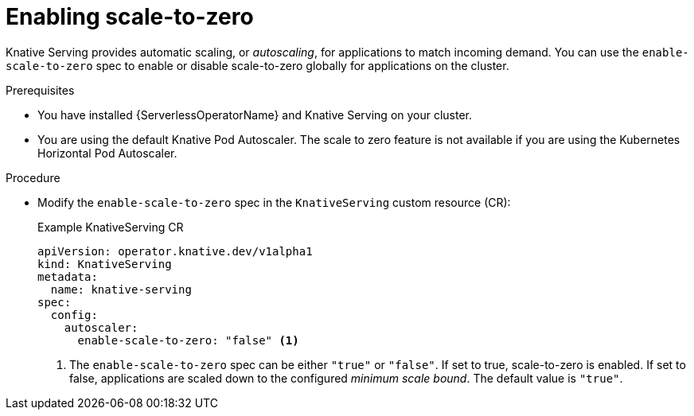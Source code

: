 // Module included in the following assemblies:
//
// * /serverless/admin_guide/serverless-configuration.adoc

:_content-type: PROCEDURE
[id="serverless-enable-scale-to-zero_{context}"]
= Enabling scale-to-zero

Knative Serving provides automatic scaling, or _autoscaling_, for applications to match incoming demand. You can use the `enable-scale-to-zero` spec to enable or disable scale-to-zero globally for applications on the cluster.

.Prerequisites

* You have installed {ServerlessOperatorName} and Knative Serving on your cluster.

ifdef::openshift-enterprise[]
* You have cluster administrator permissions.
endif::[]

ifdef::openshift-dedicated[]
* You have cluster or dedicated administrator permissions.
endif::[]

* You are using the default Knative Pod Autoscaler. The scale to zero feature is not available if you are using the Kubernetes Horizontal Pod Autoscaler.

.Procedure

* Modify the `enable-scale-to-zero` spec in the `KnativeServing` custom resource (CR):
+
.Example KnativeServing CR
[source,yaml]
----
apiVersion: operator.knative.dev/v1alpha1
kind: KnativeServing
metadata:
  name: knative-serving
spec:
  config:
    autoscaler:
      enable-scale-to-zero: "false" <1>
----
<1> The `enable-scale-to-zero` spec can be either `"true"` or `"false"`. If set to true, scale-to-zero is enabled. If set to false, applications are scaled down to the configured _minimum scale bound_. The default value is `"true"`.
